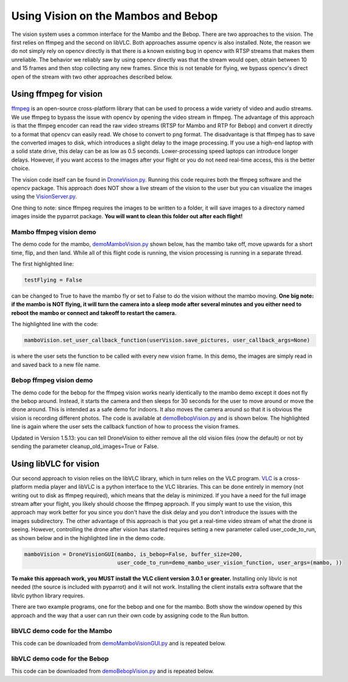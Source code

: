 .. title:: Using Vision on the Mambos and Bebop

.. vision:

Using Vision on the Mambos and Bebop
====================================

The vision system uses a common interface for the Mambo and the Bebop.  There are two approaches to the vision.
The first relies on ffmpeg and the second on libVLC.  Both approaches assume opencv is also installed.
Note, the reason we do not simply rely on opencv directly is that there is a known existing bug in
opencv with RTSP streams that makes them unreliable.  The behavior we reliably saw by using opencv directly was
that the stream would open, obtain between 10 and 15 frames and then stop collecting any new frames.  Since
this is not tenable for flying, we bypass opencv's direct open of the stream with two other approaches described below.

Using ffmpeg for vision
-----------------------

`ffmpeg <https://www.ffmpeg.org>`_ is an open-source cross-platform library that can be used to process a
wide variety of video and audio streams.  We use ffmpeg to bypass the issue with opencv by opening the video stream
in ffmpeg. The advantage of this approach is that the ffmpeg encoder can read the raw video streams (RTSP for
Mambo and RTP for Bebop) and convert it directly to a format that opencv can easily read.  We chose to convert to png
format.  The disadvantage is that ffmpeg has to save the converted images to disk, which introduces a slight delay
to the image processing.  If you use a high-end laptop with a solid state drive, this delay can be as low as
0.5 seconds.  Lower-processing speed laptops can introduce longer delays.  However, if you want access to the images
after your flight or you do not need real-time access, this is the better choice.

The vision code itself can be found in
`DroneVision.py <https://github.com/amymcgovern/pyparrot/blob/master/pyparrot/DroneVision.py>`_.
Running this code requires both the ffmpeg software and the opencv package.  This approach does NOT show a
live stream of the vision to the user but you can visualize the images using
the `VisionServer.py <https://github.com/amymcgovern/pyparrot/blob/master/pyparrot/VisionServer.py>`_.

One thing to note:  since ffmpeg requires the images to be written to a folder, it will save images to a
directory named images inside the pyparrot package.  **You will want to clean this folder out after each flight!**


Mambo ffmpeg vision demo
^^^^^^^^^^^^^^^^^^^^^^^^

The demo code for the mambo, `demoMamboVision.py <https://github.com/amymcgovern/pyparrot/blob/master/examples/demoMamboVision.py>`_
shown below, has the mambo take off, move upwards for a short time, flip, and then land.
While all of this flight code is running, the vision processing is running in a separate thread.

The first highlighted line:

.. code-block:: python

    testFlying = False


can be changed to True to have the mambo fly or set to False to do the vision without the mambo moving.
**One big note:  if the mambo is NOT flying, it will turn the camera into a sleep mode after several minutes
and you either need to reboot the mambo or connect and takeoff to restart the camera.**

The highlighted line with the code:


.. code-block:: python

        mamboVision.set_user_callback_function(userVision.save_pictures, user_callback_args=None)


is where the user sets the function to be called with every new vision frame.  In this demo, the images are simply
read in and saved back to a new file name.


.. code-block:: python
    :emphasize-lines: 14, 54

    """
    Demo of the ffmpeg based mambo vision code (basically flies around and saves out photos as it flies)

    Author: Amy McGovern
    """
    from pyparrot.Mambo import Mambo
    from pyparrot.DroneVision import DroneVision
    import threading
    import cv2
    import time


    # set this to true if you want to fly for the demo
    testFlying = False

    class UserVision:
        def __init__(self, vision):
            self.index = 0
            self.vision = vision

        def save_pictures(self, args):
            print("in save pictures on image %d " % self.index)

            img = self.vision.get_latest_valid_picture()

            if (img is not None):
                filename = "test_image_%06d.png" % self.index
                cv2.imwrite(filename, img)
                self.index +=1
                #print(self.index)



    # you will need to change this to the address of YOUR mambo
    mamboAddr = "e0:14:d0:63:3d:d0"

    # make my mambo object
    # remember to set True/False for the wifi depending on if you are using the wifi or the BLE to connect
    mambo = Mambo(mamboAddr, use_wifi=True)
    print("trying to connect to mambo now")
    success = mambo.connect(num_retries=3)
    print("connected: %s" % success)

    if (success):
        # get the state information
        print("sleeping")
        mambo.smart_sleep(1)
        mambo.ask_for_state_update()
        mambo.smart_sleep(1)

        print("Preparing to open vision")
        mamboVision = DroneVision(mambo, is_bebop=False, buffer_size=30)
        userVision = UserVision(mamboVision)
        mamboVision.set_user_callback_function(userVision.save_pictures, user_callback_args=None)
        success = mamboVision.open_video()
        print("Success in opening vision is %s" % success)

        if (success):
            print("Vision successfully started!")
            #removed the user call to this function (it now happens in open_video())
            #mamboVision.start_video_buffering()

            if (testFlying):
                print("taking off!")
                mambo.safe_takeoff(5)

                if (mambo.sensors.flying_state != "emergency"):
                    print("flying state is %s" % mambo.sensors.flying_state)
                    print("Flying direct: going up")
                    mambo.fly_direct(roll=0, pitch=0, yaw=0, vertical_movement=20, duration=1)

                    print("flip left")
                    print("flying state is %s" % mambo.sensors.flying_state)
                    success = mambo.flip(direction="left")
                    print("mambo flip result %s" % success)
                    mambo.smart_sleep(5)

                print("landing")
                print("flying state is %s" % mambo.sensors.flying_state)
                mambo.safe_land(5)
            else:
                print("Sleeeping for 15 seconds - move the mambo around")
                mambo.smart_sleep(15)

            # done doing vision demo
            print("Ending the sleep and vision")
            mamboVision.close_video()

            mambo.smart_sleep(5)

        print("disconnecting")
        mambo.disconnect()


Bebop ffmpeg vision demo
^^^^^^^^^^^^^^^^^^^^^^^^
The demo code for the bebop for the ffmpeg vision works nearly identically to the mambo demo except it does
not fly the bebop around.  Instead, it starts the camera and then sleeps for 30 seconds for the user to
move around or move the drone around.  This is intended as a safe demo for indoors.  It also moves
the camera around so that it is obvious the vision is recording different photos.  The code is
available at `demoBebopVision.py <https://github.com/amymcgovern/pyparrot/blob/master/examples/demoBebopVision.py>`_
and is shown below.  The highlighted line is again where the user sets the callback function of how to
process the vision frames.

Updated in Version 1.5.13: you can tell DroneVision to either remove all the old vision files (now the default)
or not by sending the parameter cleanup_old_images=True or False.

.. code-block:: python
    :emphasize-lines: 40

    """
    Demo of the Bebop ffmpeg based vision code (basically flies around and saves out photos as it flies)

    Author: Amy McGovern
    """
    from pyparrot.Bebop import Bebop
    from pyparrot.DroneVision import DroneVision
    import threading
    import cv2
    import time

    isAlive = False

    class UserVision:
        def __init__(self, vision):
            self.index = 0
            self.vision = vision

        def save_pictures(self, args):
            #print("saving picture")
            img = self.vision.get_latest_valid_picture()

            if (img is not None):
                filename = "test_image_%06d.png" % self.index
                #cv2.imwrite(filename, img)
                self.index +=1


    # make my bebop object
    bebop = Bebop()

    # connect to the bebop
    success = bebop.connect(5)

    if (success):
        # start up the video
        bebopVision = DroneVision(bebop, is_bebop=True)

        userVision = UserVision(bebopVision)
        bebopVision.set_user_callback_function(userVision.save_pictures, user_callback_args=None)
        success = bebopVision.open_video()

        if (success):
            print("Vision successfully started!")
            #removed the user call to this function (it now happens in open_video())
            #bebopVision.start_video_buffering()

            # skipping actually flying for safety purposes indoors - if you want
            # different pictures, move the bebop around by hand
            print("Fly me around by hand!")
            bebop.smart_sleep(5)

            print("Moving the camera using velocity")
            bebop.pan_tilt_camera_velocity(pan_velocity=0, tilt_velocity=-2, duration=4)
            bebop.smart_sleep(25)
            print("Finishing demo and stopping vision")
            bebopVision.close_video()

        # disconnect nicely so we don't need a reboot
        bebop.disconnect()
    else:
        print("Error connecting to bebop.  Retry")



Using libVLC for vision
-----------------------

Our second approach to vision relies on the libVLC library, which in turn relies on the VLC program.
`VLC <https://www.videolan.org/vlc/index.html>`_ is a cross-platform media player and libVLC is a python
interface to the VLC libraries.  This can be done entirely in memory (not writing out to disk as ffmpeg required),
which means that the delay is minimized.  If you have a need for the full image stream after your flight, you likely
should choose the ffmpeg approach. If you simply want to use the vision, this approach may work better for you
since you don't have the disk delay and you don't introduce the issues with the images subdirectory.
The other advantage of this approach is that you get a real-time video stream of what the drone is seeing.  However,
controlling the drone after vision has started requires setting a new parameter called user_code_to_run, as shown
below and in the highlighted line in the demo code.

.. code-block:: python

        mamboVision = DroneVisionGUI(mambo, is_bebop=False, buffer_size=200,
                                     user_code_to_run=demo_mambo_user_vision_function, user_args=(mambo, ))


**To make this approach work, you MUST install the VLC client version 3.0.1 or greater.**
Installing only libvlc is not needed (the source is included with pyparrot) and it will not work.
Installing the client installs extra software that the libvlc python library requires.

There are two example programs, one for the bebop and one for the mambo.  Both show the window opened by this
approach and the way that a user can run their own code by assigning code to the Run button.

libVLC demo code for the Mambo
^^^^^^^^^^^^^^^^^^^^^^^^^^^^^^

This code can be downloaded from
`demoMamboVisionGUI.py <https://github.com/amymcgovern/pyparrot/blob/master/examples/demoMamboVisionGUI.py>`_
and is repeated below.

.. code-block:: python
    :emphasize-lines: 93, 94

    """
    Demo of the Bebop vision using DroneVisionGUI that relies on libVLC.  It is a different
    multi-threaded approach than DroneVision

    Author: Amy McGovern
    """
    from pyparrot.Mambo import Mambo
    from pyparrot.DroneVisionGUI import DroneVisionGUI
    import cv2


    # set this to true if you want to fly for the demo
    testFlying = True

    class UserVision:
        def __init__(self, vision):
            self.index = 0
            self.vision = vision

        def save_pictures(self, args):
            # print("in save pictures on image %d " % self.index)

            img = self.vision.get_latest_valid_picture()

            if (img is not None):
                filename = "test_image_%06d.png" % self.index
                # uncomment this if you want to write out images every time you get a new one
                #cv2.imwrite(filename, img)
                self.index +=1
                #print(self.index)


    def demo_mambo_user_vision_function(mamboVision, args):
        """
        Demo the user code to run with the run button for a mambo

        :param args:
        :return:
        """
        mambo = args[0]

        if (testFlying):
            print("taking off!")
            mambo.safe_takeoff(5)

            if (mambo.sensors.flying_state != "emergency"):
                print("flying state is %s" % mambo.sensors.flying_state)
                print("Flying direct: going up")
                mambo.fly_direct(roll=0, pitch=0, yaw=0, vertical_movement=15, duration=2)

                print("flip left")
                print("flying state is %s" % mambo.sensors.flying_state)
                success = mambo.flip(direction="left")
                print("mambo flip result %s" % success)
                mambo.smart_sleep(5)

            print("landing")
            print("flying state is %s" % mambo.sensors.flying_state)
            mambo.safe_land(5)
        else:
            print("Sleeeping for 15 seconds - move the mambo around")
            mambo.smart_sleep(15)

        # done doing vision demo
        print("Ending the sleep and vision")
        mamboVision.close_video()

        mambo.smart_sleep(5)

        print("disconnecting")
        mambo.disconnect()


    if __name__ == "__main__":
        # you will need to change this to the address of YOUR mambo
        mamboAddr = "e0:14:d0:63:3d:d0"

        # make my mambo object
        # remember to set True/False for the wifi depending on if you are using the wifi or the BLE to connect
        mambo = Mambo(mamboAddr, use_wifi=True)
        print("trying to connect to mambo now")
        success = mambo.connect(num_retries=3)
        print("connected: %s" % success)

        if (success):
            # get the state information
            print("sleeping")
            mambo.smart_sleep(1)
            mambo.ask_for_state_update()
            mambo.smart_sleep(1)

            print("Preparing to open vision")
            mamboVision = DroneVisionGUI(mambo, is_bebop=False, buffer_size=200,
                                         user_code_to_run=demo_mambo_user_vision_function, user_args=(mambo, ))
            userVision = UserVision(mamboVision)
            mamboVision.set_user_callback_function(userVision.save_pictures, user_callback_args=None)
            mamboVision.open_video()



libVLC demo code for the Bebop
^^^^^^^^^^^^^^^^^^^^^^^^^^^^^^

This code can be downloaded from
`demoBebopVision.py <https://github.com/amymcgovern/pyparrot/blob/master/examples/demoBebopVisionGUI.py>`_
and is repeated below.

.. code-block:: python
    :emphasize-lines: 69,70

    """
    Demo of the Bebop vision using DroneVisionGUI (relies on libVLC).  It is a different
    multi-threaded approach than DroneVision

    Author: Amy McGovern
    """
    from pyparrot.Bebop import Bebop
    from pyparrot.DroneVisionGUI import DroneVisionGUI
    import threading
    import cv2
    import time

    isAlive = False

    class UserVision:
        def __init__(self, vision):
            self.index = 0
            self.vision = vision

        def save_pictures(self, args):
            #print("saving picture")
            img = self.vision.get_latest_valid_picture()

            if (img is not None):
                filename = "test_image_%06d.png" % self.index
                #cv2.imwrite(filename, img)
                self.index +=1


    def demo_user_code_after_vision_opened(bebopVision, args):
        bebop = args[0]

        print("Vision successfully started!")
        #removed the user call to this function (it now happens in open_video())
        #bebopVision.start_video_buffering()

        # takeoff
        bebop.safe_takeoff(5)

        # skipping actually flying for safety purposes indoors - if you want
        # different pictures, move the bebop around by hand
        print("Fly me around by hand!")
        bebop.smart_sleep(5)

        if (bebopVision.vision_running):
            print("Moving the camera using velocity")
            bebop.pan_tilt_camera_velocity(pan_velocity=0, tilt_velocity=-2, duration=4)
            bebop.smart_sleep(5)

            # land
            bebop.safe_land(5)

            print("Finishing demo and stopping vision")
            bebopVision.close_video()

        # disconnect nicely so we don't need a reboot
        print("disconnecting")
        bebop.disconnect()

    if __name__ == "__main__":
        # make my bebop object
        bebop = Bebop()

        # connect to the bebop
        success = bebop.connect(5)

        if (success):
            # start up the video
            bebopVision = DroneVisionGUI(bebop, is_bebop=True, user_code_to_run=demo_user_code_after_vision_opened,
                                         user_args=(bebop, ))

            userVision = UserVision(bebopVision)
            bebopVision.set_user_callback_function(userVision.save_pictures, user_callback_args=None)
            bebopVision.open_video()

        else:
            print("Error connecting to bebop.  Retry")


